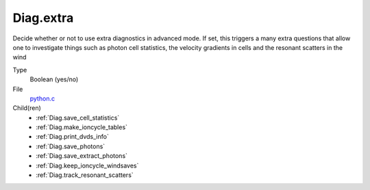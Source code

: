 Diag.extra
==========
Decide whether or not to use extra diagnostics in advanced mode.
If set, this triggers a many extra questions that allow one to investigate
things such as photon cell statistics, the velocity gradients in cells and
the resonant scatters in the wind

Type
  Boolean (yes/no)

File
  `python.c <https://github.com/agnwinds/python/blob/master/source/python.c>`_


Child(ren)
  * :ref:`Diag.save_cell_statistics`

  * :ref:`Diag.make_ioncycle_tables`

  * :ref:`Diag.print_dvds_info`

  * :ref:`Diag.save_photons`

  * :ref:`Diag.save_extract_photons`

  * :ref:`Diag.keep_ioncycle_windsaves`

  * :ref:`Diag.track_resonant_scatters`

